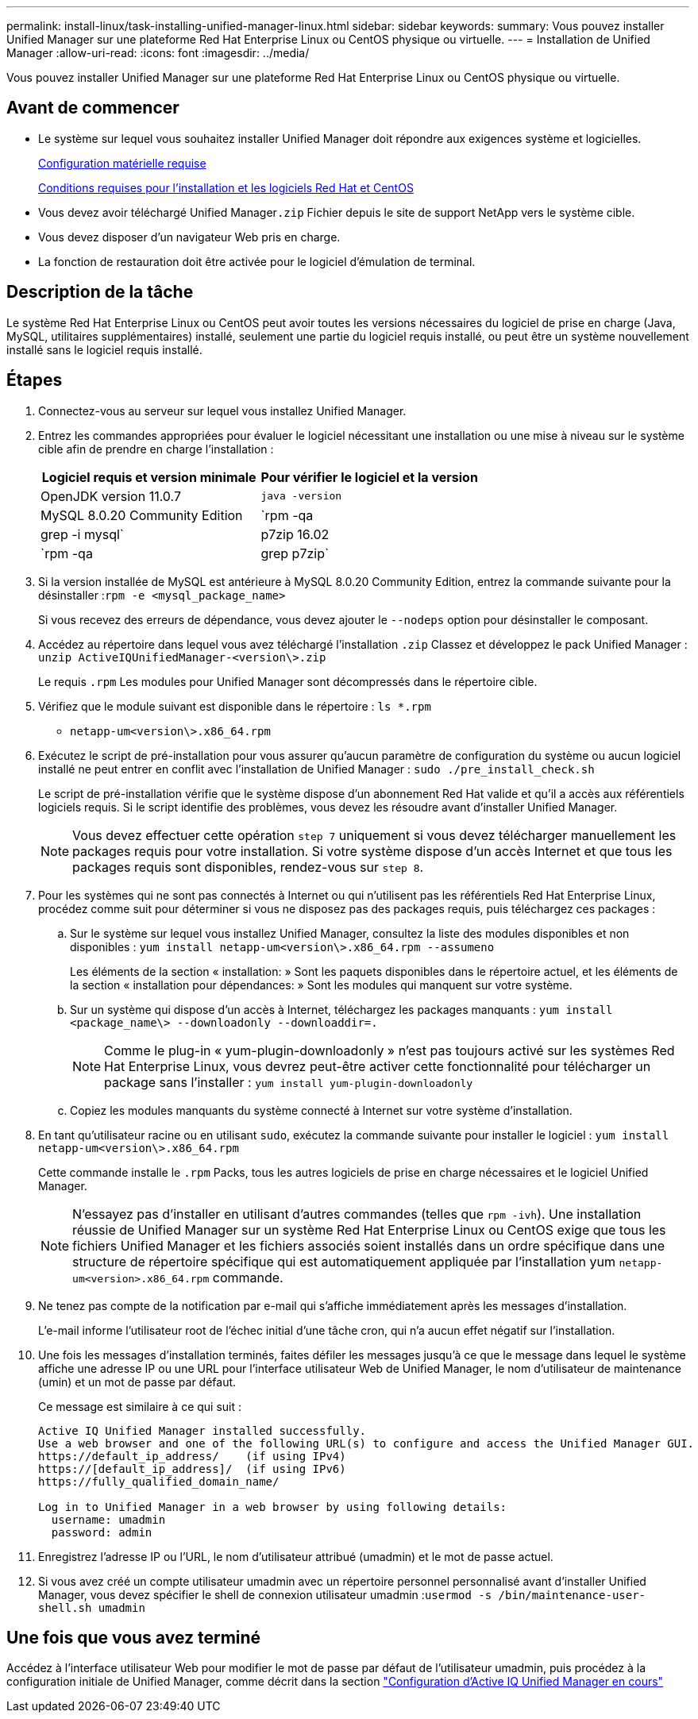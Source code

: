 ---
permalink: install-linux/task-installing-unified-manager-linux.html 
sidebar: sidebar 
keywords:  
summary: Vous pouvez installer Unified Manager sur une plateforme Red Hat Enterprise Linux ou CentOS physique ou virtuelle. 
---
= Installation de Unified Manager
:allow-uri-read: 
:icons: font
:imagesdir: ../media/


[role="lead"]
Vous pouvez installer Unified Manager sur une plateforme Red Hat Enterprise Linux ou CentOS physique ou virtuelle.



== Avant de commencer

* Le système sur lequel vous souhaitez installer Unified Manager doit répondre aux exigences système et logicielles.
+
xref:concept-virtual-infrastructure-or-hardware-system-requirements.adoc[Configuration matérielle requise]

+
xref:reference-red-hat-and-centos-software-and-installation-requirements.adoc[Conditions requises pour l'installation et les logiciels Red Hat et CentOS]

* Vous devez avoir téléchargé Unified Manager``.zip`` Fichier depuis le site de support NetApp vers le système cible.
* Vous devez disposer d'un navigateur Web pris en charge.
* La fonction de restauration doit être activée pour le logiciel d'émulation de terminal.




== Description de la tâche

Le système Red Hat Enterprise Linux ou CentOS peut avoir toutes les versions nécessaires du logiciel de prise en charge (Java, MySQL, utilitaires supplémentaires) installé, seulement une partie du logiciel requis installé, ou peut être un système nouvellement installé sans le logiciel requis installé.



== Étapes

. Connectez-vous au serveur sur lequel vous installez Unified Manager.
. Entrez les commandes appropriées pour évaluer le logiciel nécessitant une installation ou une mise à niveau sur le système cible afin de prendre en charge l'installation :
+
[cols="1a,1a"]
|===
| Logiciel requis et version minimale | Pour vérifier le logiciel et la version 


 a| 
OpenJDK version 11.0.7
 a| 
`java -version`



 a| 
MySQL 8.0.20 Community Edition
 a| 
`rpm -qa | grep -i mysql`



 a| 
p7zip 16.02
 a| 
`rpm -qa | grep p7zip`

|===
. Si la version installée de MySQL est antérieure à MySQL 8.0.20 Community Edition, entrez la commande suivante pour la désinstaller :``rpm -e <mysql_package_name>``
+
Si vous recevez des erreurs de dépendance, vous devez ajouter le `--nodeps` option pour désinstaller le composant.

. Accédez au répertoire dans lequel vous avez téléchargé l'installation `.zip` Classez et développez le pack Unified Manager : `unzip ActiveIQUnifiedManager-<version\>.zip`
+
Le requis `.rpm` Les modules pour Unified Manager sont décompressés dans le répertoire cible.

. Vérifiez que le module suivant est disponible dans le répertoire : `ls *.rpm`
+
** `netapp-um<version\>.x86_64.rpm`


. Exécutez le script de pré-installation pour vous assurer qu'aucun paramètre de configuration du système ou aucun logiciel installé ne peut entrer en conflit avec l'installation de Unified Manager : `sudo ./pre_install_check.sh`
+
Le script de pré-installation vérifie que le système dispose d'un abonnement Red Hat valide et qu'il a accès aux référentiels logiciels requis. Si le script identifie des problèmes, vous devez les résoudre avant d'installer Unified Manager.

+
[NOTE]
====
Vous devez effectuer cette opération `step 7` uniquement si vous devez télécharger manuellement les packages requis pour votre installation. Si votre système dispose d'un accès Internet et que tous les packages requis sont disponibles, rendez-vous sur `step 8`.

====
. Pour les systèmes qui ne sont pas connectés à Internet ou qui n'utilisent pas les référentiels Red Hat Enterprise Linux, procédez comme suit pour déterminer si vous ne disposez pas des packages requis, puis téléchargez ces packages :
+
.. Sur le système sur lequel vous installez Unified Manager, consultez la liste des modules disponibles et non disponibles : `yum install netapp-um<version\>.x86_64.rpm --assumeno`
+
Les éléments de la section « installation: » Sont les paquets disponibles dans le répertoire actuel, et les éléments de la section « installation pour dépendances: » Sont les modules qui manquent sur votre système.

.. Sur un système qui dispose d'un accès à Internet, téléchargez les packages manquants : `yum install <package_name\> --downloadonly --downloaddir=.`
+
[NOTE]
====
Comme le plug-in « yum-plugin-downloadonly » n'est pas toujours activé sur les systèmes Red Hat Enterprise Linux, vous devrez peut-être activer cette fonctionnalité pour télécharger un package sans l'installer : `yum install yum-plugin-downloadonly`

====
.. Copiez les modules manquants du système connecté à Internet sur votre système d'installation.


. En tant qu'utilisateur racine ou en utilisant `sudo`, exécutez la commande suivante pour installer le logiciel : `yum install netapp-um<version\>.x86_64.rpm`
+
Cette commande installe le `.rpm` Packs, tous les autres logiciels de prise en charge nécessaires et le logiciel Unified Manager.

+
[NOTE]
====
N'essayez pas d'installer en utilisant d'autres commandes (telles que `rpm -ivh`). Une installation réussie de Unified Manager sur un système Red Hat Enterprise Linux ou CentOS exige que tous les fichiers Unified Manager et les fichiers associés soient installés dans un ordre spécifique dans une structure de répertoire spécifique qui est automatiquement appliquée par l'installation yum `netapp-um<version>.x86_64.rpm` commande.

====
. Ne tenez pas compte de la notification par e-mail qui s'affiche immédiatement après les messages d'installation.
+
L'e-mail informe l'utilisateur root de l'échec initial d'une tâche cron, qui n'a aucun effet négatif sur l'installation.

. Une fois les messages d'installation terminés, faites défiler les messages jusqu'à ce que le message dans lequel le système affiche une adresse IP ou une URL pour l'interface utilisateur Web de Unified Manager, le nom d'utilisateur de maintenance (umin) et un mot de passe par défaut.
+
Ce message est similaire à ce qui suit :

+
[listing]
----
Active IQ Unified Manager installed successfully.
Use a web browser and one of the following URL(s) to configure and access the Unified Manager GUI.
https://default_ip_address/    (if using IPv4)
https://[default_ip_address]/  (if using IPv6)
https://fully_qualified_domain_name/

Log in to Unified Manager in a web browser by using following details:
  username: umadmin
  password: admin
----
. Enregistrez l'adresse IP ou l'URL, le nom d'utilisateur attribué (umadmin) et le mot de passe actuel.
. Si vous avez créé un compte utilisateur umadmin avec un répertoire personnel personnalisé avant d'installer Unified Manager, vous devez spécifier le shell de connexion utilisateur umadmin :``usermod -s /bin/maintenance-user-shell.sh umadmin``




== Une fois que vous avez terminé

Accédez à l'interface utilisateur Web pour modifier le mot de passe par défaut de l'utilisateur umadmin, puis procédez à la configuration initiale de Unified Manager, comme décrit dans la section link:../config/concept-configuring-unified-manager.html["Configuration d'Active IQ Unified Manager en cours"]
